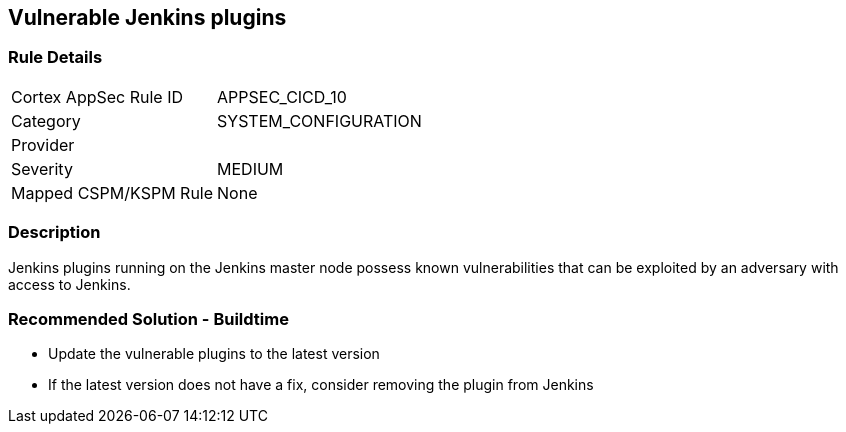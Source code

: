 == Vulnerable Jenkins plugins

=== Rule Details

[cols="1,3"]
|===
|Cortex AppSec Rule ID |APPSEC_CICD_10
|Category |SYSTEM_CONFIGURATION
|Provider |
|Severity |MEDIUM
|Mapped CSPM/KSPM Rule |None
|===


=== Description 

Jenkins plugins running on the Jenkins master node possess known vulnerabilities that can be exploited by an adversary with access to Jenkins.

=== Recommended Solution - Buildtime

* Update the vulnerable plugins to the latest version
* If the latest version does not have a fix, consider removing the plugin from Jenkins



